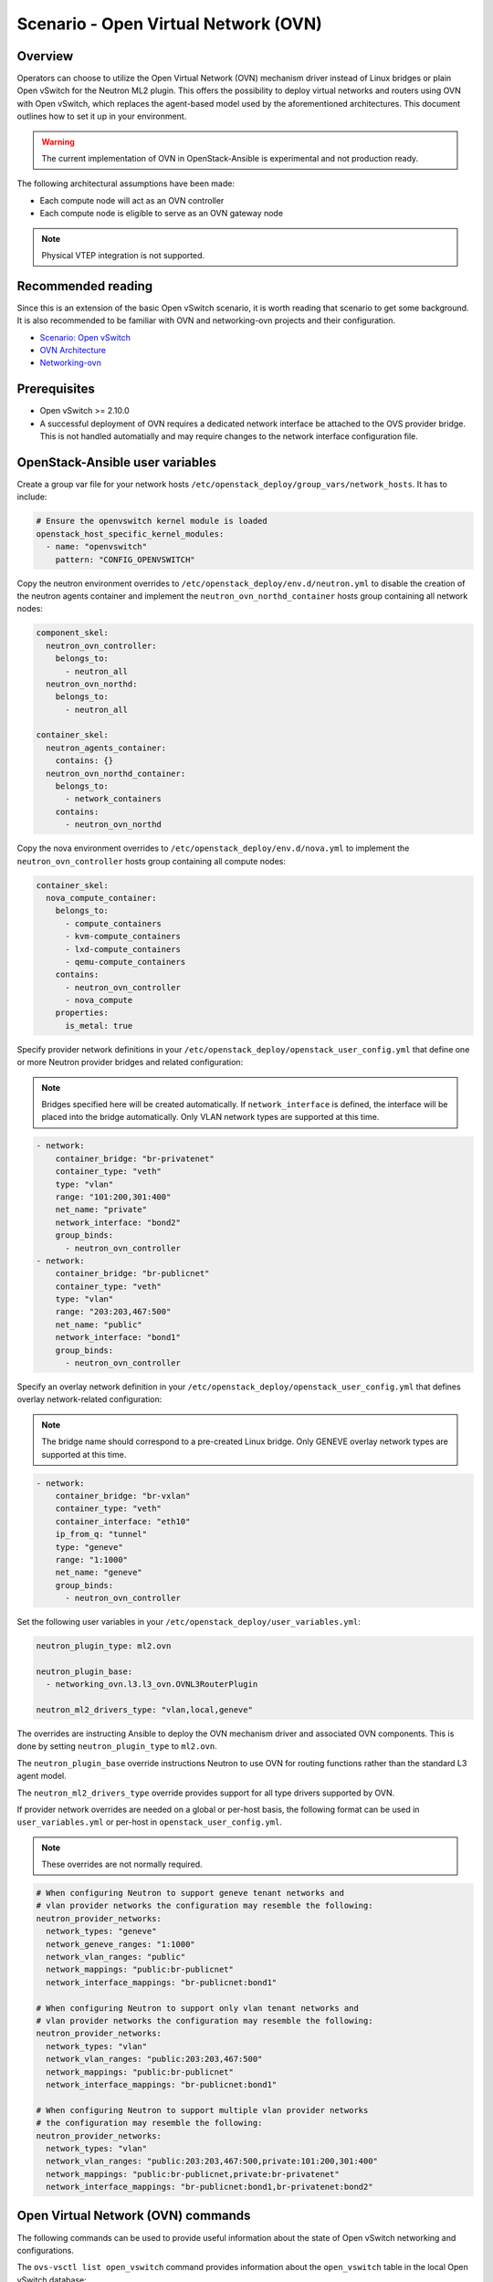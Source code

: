 ========================================
Scenario - Open Virtual Network (OVN)
========================================

Overview
~~~~~~~~

Operators can choose to utilize the Open Virtual Network (OVN) mechanism
driver instead of Linux bridges or plain Open vSwitch for the Neutron ML2
plugin. This offers the possibility to deploy virtual networks and routers
using OVN with Open vSwitch, which replaces the agent-based model used by
the aforementioned architectures. This document outlines how to set it up in
your environment.

.. warning::

  The current implementation of OVN in OpenStack-Ansible is experimental
  and not production ready.

The following architectural assumptions have been made:

* Each compute node will act as an OVN controller
* Each compute node is eligible to serve as an OVN gateway node

.. note::

  Physical VTEP integration is not supported.

Recommended reading
~~~~~~~~~~~~~~~~~~~

Since this is an extension of the basic Open vSwitch scenario, it is worth
reading that scenario to get some background. It is also recommended to be
familiar with OVN and networking-ovn projects and their configuration.

* `Scenario: Open vSwitch <app-openvswitch.html>`_
* `OVN Architecture <http://www.openvswitch.org/support/dist-docs/ovn-architecture.7.html>`_
* `Networking-ovn <https://github.com/openstack/networking-ovn>`_

Prerequisites
~~~~~~~~~~~~~

* Open vSwitch >= 2.10.0

* A successful deployment of OVN requires a dedicated network
  interface be attached to the OVS provider bridge. This is not
  handled automatially and may require changes to the network
  interface configuration file.

OpenStack-Ansible user variables
~~~~~~~~~~~~~~~~~~~~~~~~~~~~~~~~

Create a group var file for your network hosts
``/etc/openstack_deploy/group_vars/network_hosts``. It has to include:

.. code-block:: yaml

  # Ensure the openvswitch kernel module is loaded
  openstack_host_specific_kernel_modules:
    - name: "openvswitch"
      pattern: "CONFIG_OPENVSWITCH"

Copy the neutron environment overrides to
``/etc/openstack_deploy/env.d/neutron.yml`` to disable the creation of the
neutron agents container and implement the ``neutron_ovn_northd_container``
hosts group containing all network nodes:

.. code-block:: yaml

  component_skel:
    neutron_ovn_controller:
      belongs_to:
        - neutron_all
    neutron_ovn_northd:
      belongs_to:
        - neutron_all

  container_skel:
    neutron_agents_container:
      contains: {}
    neutron_ovn_northd_container:
      belongs_to:
        - network_containers
      contains:
        - neutron_ovn_northd

Copy the nova environment overrides to
``/etc/openstack_deploy/env.d/nova.yml`` to implement the
``neutron_ovn_controller`` hosts group containing all compute nodes:

.. code-block:: yaml

  container_skel:
    nova_compute_container:
      belongs_to:
        - compute_containers
        - kvm-compute_containers
        - lxd-compute_containers
        - qemu-compute_containers
      contains:
        - neutron_ovn_controller
        - nova_compute
      properties:
        is_metal: true

Specify provider network definitions in your
``/etc/openstack_deploy/openstack_user_config.yml`` that define
one or more Neutron provider bridges and related configuration:

.. note::

  Bridges specified here will be created automatically. If
  ``network_interface`` is defined, the interface will be placed into
  the bridge automatically. Only VLAN network types are supported at
  this time.

.. code-block:: yaml

  - network:
      container_bridge: "br-privatenet"
      container_type: "veth"
      type: "vlan"
      range: "101:200,301:400"
      net_name: "private"
      network_interface: "bond2"
      group_binds:
        - neutron_ovn_controller
  - network:
      container_bridge: "br-publicnet"
      container_type: "veth"
      type: "vlan"
      range: "203:203,467:500"
      net_name: "public"
      network_interface: "bond1"
      group_binds:
        - neutron_ovn_controller

Specify an overlay network definition in your
``/etc/openstack_deploy/openstack_user_config.yml`` that defines
overlay network-related configuration:

.. note::

  The bridge name should correspond to a pre-created Linux bridge.
  Only GENEVE overlay network types are supported at this time.

.. code-block:: yaml

  - network:
      container_bridge: "br-vxlan"
      container_type: "veth"
      container_interface: "eth10"
      ip_from_q: "tunnel"
      type: "geneve"
      range: "1:1000"
      net_name: "geneve"
      group_binds:
        - neutron_ovn_controller

Set the following user variables in your
``/etc/openstack_deploy/user_variables.yml``:

.. code-block:: yaml

  neutron_plugin_type: ml2.ovn

  neutron_plugin_base:
    - networking_ovn.l3.l3_ovn.OVNL3RouterPlugin

  neutron_ml2_drivers_type: "vlan,local,geneve"

The overrides are instructing Ansible to deploy the OVN mechanism driver and
associated OVN components. This is done by setting ``neutron_plugin_type``
to ``ml2.ovn``.

The ``neutron_plugin_base`` override instructions Neutron to use OVN for
routing functions rather than the standard L3 agent model.

The ``neutron_ml2_drivers_type`` override provides support for all type
drivers supported by OVN.

If provider network overrides are needed on a global or per-host basis,
the following format can be used in ``user_variables.yml`` or per-host
in ``openstack_user_config.yml``.

.. note::

  These overrides are not normally required.

.. code-block:: yaml

  # When configuring Neutron to support geneve tenant networks and
  # vlan provider networks the configuration may resemble the following:
  neutron_provider_networks:
    network_types: "geneve"
    network_geneve_ranges: "1:1000"
    network_vlan_ranges: "public"
    network_mappings: "public:br-publicnet"
    network_interface_mappings: "br-publicnet:bond1"

  # When configuring Neutron to support only vlan tenant networks and
  # vlan provider networks the configuration may resemble the following:
  neutron_provider_networks:
    network_types: "vlan"
    network_vlan_ranges: "public:203:203,467:500"
    network_mappings: "public:br-publicnet"
    network_interface_mappings: "br-publicnet:bond1"

  # When configuring Neutron to support multiple vlan provider networks
  # the configuration may resemble the following:
  neutron_provider_networks:
    network_types: "vlan"
    network_vlan_ranges: "public:203:203,467:500,private:101:200,301:400"
    network_mappings: "public:br-publicnet,private:br-privatenet"
    network_interface_mappings: "br-publicnet:bond1,br-privatenet:bond2"

Open Virtual Network (OVN) commands
~~~~~~~~~~~~~~~~~~~~~~~~~~~~~~~~~~~

The following commands can be used to provide useful information about the
state of Open vSwitch networking and configurations.

The ``ovs-vsctl list open_vswitch`` command provides information about the
``open_vswitch`` table in the local Open vSwitch database:

.. code-block:: console

  root@aio1:~# ovs-vsctl list open_vswitch
  _uuid               : 855c820b-c082-4d8f-9828-8cab01c6c9a0
  bridges             : [37d3bd82-d436-474e-89b7-705aea634d7d, a393b2f6-5c3d-4ccd-a2f9-e9817391612a]
  cur_cfg             : 14
  datapath_types      : [netdev, system]
  db_version          : "7.15.1"
  external_ids        : {hostname="aio1", ovn-bridge-mappings="vlan:br-provider", ovn-encap-ip="172.29.240.100", ovn-encap-type="geneve,vxlan", ovn-remote="tcp:172.29.236.100:6642", rundir="/var/run/openvswitch", system-id="11af26c6-9ec1-4cf7-bf41-2af45bd59b03"}
  iface_types         : [geneve, gre, internal, lisp, patch, stt, system, tap, vxlan]
  manager_options     : []
  next_cfg            : 14
  other_config        : {}
  ovs_version         : "2.9.0"
  ssl                 : []
  statistics          : {}
  system_type         : ubuntu
  system_version      : "16.04"

The ``ovn-sbctl show`` command provides information related to southbound
connections. If used outside the ovn_northd container, specify the
connection details:

.. code-block:: console

  root@aio1-neutron-ovn-northd-container-57a6f1a9:~# ovn-sbctl show
  Chassis "11af26c6-9ec1-4cf7-bf41-2af45bd59b03"
      hostname: "aio1"
      Encap vxlan
          ip: "172.29.240.100"
          options: {csum="true"}
      Encap geneve
          ip: "172.29.240.100"
          options: {csum="true"}

  root@aio1:~# ovn-sbctl --db=tcp:172.29.236.100:6642 show
  Chassis "11af26c6-9ec1-4cf7-bf41-2af45bd59b03"
      hostname: "aio1"
      Encap vxlan
          ip: "172.29.240.100"
          options: {csum="true"}
      Encap geneve
          ip: "172.29.240.100"
          options: {csum="true"}

The ``ovn-nbctl show`` command provides information about networks known
to OVN and demonstrates connectivity between the northbound database
and neutron-server.

.. code-block:: console

  root@aio1-neutron-ovn-northd-container-57a6f1a9:~# ovn-nbctl show
  switch 5e77f29e-5dd3-4875-984f-94bd30a12dc3 (neutron-87ec5a05-9abe-4c93-89bd-c6d40320db87) (aka testnet)
      port 65785045-69ec-49e7-82e3-b9989f718a9c
          type: localport
          addresses: ["fa:16:3e:68:a3:c8"]

The ``ovn-nbctl list Address_Set`` command provides information related to
security groups. If used outside the ovn_northd container, specify the
connection details:

.. code-block:: console

  root@aio1-neutron-ovn-northd-container-57a6f1a9:~# ovn-nbctl list Address_Set
  _uuid               : 575b3015-f83f-4bd6-a698-3fe67e43bec6
  addresses           : []
  external_ids        : {"neutron:security_group_id"="199997c1-6f06-4765-89af-6fd064365c6a"}
  name                : "as_ip4_199997c1_6f06_4765_89af_6fd064365c6a"

  _uuid               : b6e211af-e52e-4c59-93ce-adf75ec14f46
  addresses           : []
  external_ids        : {"neutron:security_group_id"="199997c1-6f06-4765-89af-6fd064365c6a"}
  name                : "as_ip6_199997c1_6f06_4765_89af_6fd064365c6a"

  root@aio1:~# ovn-nbctl --db=tcp:172.29.236.100:6641 list Address_Set
  _uuid               : 575b3015-f83f-4bd6-a698-3fe67e43bec6
  addresses           : []
  external_ids        : {"neutron:security_group_id"="199997c1-6f06-4765-89af-6fd064365c6a"}
  name                : "as_ip4_199997c1_6f06_4765_89af_6fd064365c6a"

  _uuid               : b6e211af-e52e-4c59-93ce-adf75ec14f46
  addresses           : []
  external_ids        : {"neutron:security_group_id"="199997c1-6f06-4765-89af-6fd064365c6a"}
  name                : "as_ip6_199997c1_6f06_4765_89af_6fd064365c6a"

Additional commands can be found in upstream OVN documentation.

Notes
~~~~~

The ``ovn-controller`` service on compute nodes will check in as an agent
and can be observed using the ``openstack network agent list`` command:

.. code-block:: console

  root@aio1-utility-container-35bebd2a:~# openstack network agent list
  +--------------------------------------+------------------------------+------+-------------------+-------+-------+----------------+
  | ID                                   | Agent Type                   | Host | Availability Zone | Alive | State | Binary         |
  +--------------------------------------+------------------------------+------+-------------------+-------+-------+----------------+
  | 4db288a6-8f8a-4153-b4b7-7eaf44f9e881 | OVN Controller Gateway agent | aio1 | n/a               | :-)   | UP    | ovn-controller |
  +--------------------------------------+------------------------------+------+-------------------+-------+-------+----------------+

The HAproxy implementation in use may not properly handle active/backup
failover for ovsdb-server with OVN. Work may be done to implement
pacemaker/corosync or wait for upstream active/active support.
